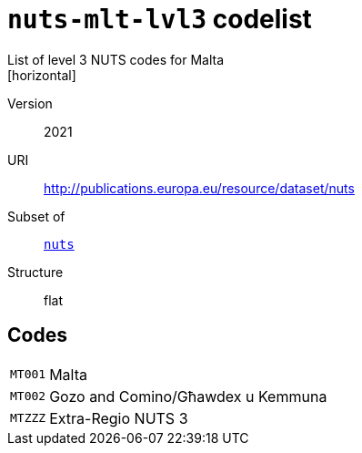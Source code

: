 = `nuts-mlt-lvl3` codelist
List of level 3 NUTS codes for Malta
[horizontal]
Version:: 2021
URI:: http://publications.europa.eu/resource/dataset/nuts
Subset of:: xref:code-lists/nuts.adoc[`nuts`]
Structure:: flat

== Codes
[horizontal]
  `MT001`::: Malta
  `MT002`::: Gozo and Comino/Għawdex u Kemmuna
  `MTZZZ`::: Extra-Regio NUTS 3
